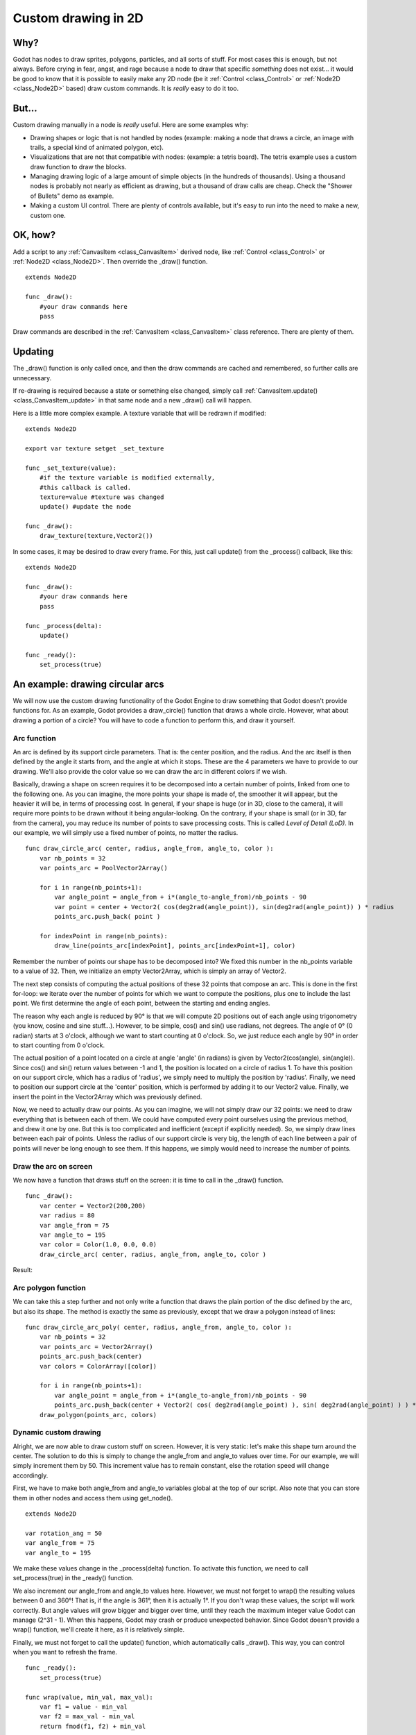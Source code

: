 .. _doc_custom_drawing_in_2d:

Custom drawing in 2D
====================

Why?
----

Godot has nodes to draw sprites, polygons, particles, and all sorts of
stuff. For most cases this is enough, but not always. Before crying in fear, 
angst, and rage because a node to draw that specific *something* does not exist...
it would be good to know that it is possible to easily make any 2D node (be it
:ref:`Control <class_Control>` or :ref:`Node2D <class_Node2D>`
based) draw custom commands. It is *really* easy to do it too.

But...
------

Custom drawing manually in a node is *really* useful. Here are some
examples why:

-  Drawing shapes or logic that is not handled by nodes (example: making
   a node that draws a circle, an image with trails, a special kind of
   animated polygon, etc).
-  Visualizations that are not that compatible with nodes: (example: a
   tetris board). The tetris example uses a custom draw function to draw
   the blocks.
-  Managing drawing logic of a large amount of simple objects (in the
   hundreds of thousands). Using a thousand nodes is probably not nearly
   as efficient as drawing, but a thousand of draw calls are cheap.
   Check the "Shower of Bullets" demo as example.
-  Making a custom UI control. There are plenty of controls available,
   but it's easy to run into the need to make a new, custom one.

OK, how?
--------

Add a script to any :ref:`CanvasItem <class_CanvasItem>`
derived node, like :ref:`Control <class_Control>` or
:ref:`Node2D <class_Node2D>`. Then override the _draw() function.

::

    extends Node2D

    func _draw():
        #your draw commands here
        pass

Draw commands are described in the :ref:`CanvasItem <class_CanvasItem>`
class reference. There are plenty of them.

Updating
--------

The _draw() function is only called once, and then the draw commands
are cached and remembered, so further calls are unnecessary.

If re-drawing is required because a state or something else changed,
simply call :ref:`CanvasItem.update() <class_CanvasItem_update>`
in that same node and a new _draw() call will happen.

Here is a little more complex example. A texture variable that will be
redrawn if modified:

::

    extends Node2D

    export var texture setget _set_texture

    func _set_texture(value):
        #if the texture variable is modified externally,
        #this callback is called.
        texture=value #texture was changed
        update() #update the node

    func _draw():
        draw_texture(texture,Vector2())

In some cases, it may be desired to draw every frame. For this, just
call update() from the _process() callback, like this:

::

    extends Node2D

    func _draw():
        #your draw commands here
        pass

    func _process(delta):
        update()

    func _ready():
        set_process(true)

An example: drawing circular arcs
----------------------------------

We will now use the custom drawing functionality of the Godot Engine to draw something that Godot doesn't provide functions for. As an example, Godot provides a draw_circle() function that draws a whole circle. However, what about drawing a portion of a circle? You will have to code a function to perform this, and draw it yourself.

Arc function
^^^^^^^^^^^^


An arc is defined by its support circle parameters. That is: the center position, and the radius. And the arc itself is then defined by the angle it starts from, and the angle at which it stops. These are the 4 parameters we have to provide to our drawing. We'll also provide the color value so we can draw the arc in different colors if we wish.

Basically, drawing a shape on screen requires it to be decomposed into a certain number of points, linked from one to the following one. As you can imagine, the more points your shape is made of, the smoother it will appear, but the heavier it will be, in terms of processing cost. In general, if your shape is huge (or in 3D, close to the camera), it will require more points to be drawn without it being angular-looking. On the contrary, if your shape is small (or in 3D, far from the camera), you may reduce its number of points to save processing costs. This is called *Level of Detail (LoD)*. In our example, we will simply use a fixed number of points, no matter the radius.

::

    func draw_circle_arc( center, radius, angle_from, angle_to, color ):
        var nb_points = 32
        var points_arc = PoolVector2Array()
    
        for i in range(nb_points+1):
            var angle_point = angle_from + i*(angle_to-angle_from)/nb_points - 90
            var point = center + Vector2( cos(deg2rad(angle_point)), sin(deg2rad(angle_point)) ) * radius
            points_arc.push_back( point )
    
        for indexPoint in range(nb_points):
            draw_line(points_arc[indexPoint], points_arc[indexPoint+1], color)

Remember the number of points our shape has to be decomposed into? We fixed this number in the nb_points variable to a value of 32. Then, we initialize an empty Vector2Array, which is simply an array of Vector2.

The next step consists of computing the actual positions of these 32 points that compose an arc. This is done in the first for-loop: we iterate over the number of points for which we want to compute the positions, plus one to include the last point. We first determine the angle of each point, between the starting and ending angles. 

The reason why each angle is reduced by 90° is that we will compute 2D positions out of each angle using trigonometry (you know, cosine and sine stuff...). However, to be simple, cos() and sin() use radians, not degrees. The angle of 0° (0 radian) starts at 3 o'clock, although we want to start counting at 0 o'clock. So, we just reduce each angle by 90° in order to start counting from 0 o'clock.

The actual position of a point located on a circle at angle 'angle' (in radians) is given by Vector2(cos(angle), sin(angle)). Since cos() and sin() return values between -1 and 1, the position is located on a circle of radius 1. To have this position on our support circle, which has a radius of 'radius', we simply need to multiply the position by 'radius'. Finally, we need to position our support circle at the 'center' position, which is performed by adding it to our Vector2 value. Finally, we insert the point in the Vector2Array which was previously defined.

Now, we need to actually draw our points. As you can imagine, we will not simply draw our 32 points: we need to draw everything that is between each of them. We could have computed every point ourselves using the previous method, and drew it one by one. But this is too complicated and inefficient (except if explicitly needed). So, we simply draw lines between each pair of points. Unless the radius of our support circle is very big, the length of each line between a pair of points will never be long enough to see them. If this happens, we simply would need to increase the number of points.

Draw the arc on screen
^^^^^^^^^^^^^^^^^^^^^^
We now have a function that draws stuff on the screen: it is time to call in the _draw() function.

::

    func _draw():
        var center = Vector2(200,200)
        var radius = 80
        var angle_from = 75
        var angle_to = 195
        var color = Color(1.0, 0.0, 0.0)
        draw_circle_arc( center, radius, angle_from, angle_to, color )

Result:

.. image:: img/result_drawarc.png



Arc polygon function
^^^^^^^^^^^^^^^^^^^^
We can take this a step further and not only write a function that draws the plain portion of the disc defined by the arc, but also its shape. The method is exactly the same as previously, except that we draw a polygon instead of lines:

::

    func draw_circle_arc_poly( center, radius, angle_from, angle_to, color ):
        var nb_points = 32
        var points_arc = Vector2Array()
        points_arc.push_back(center)
        var colors = ColorArray([color])
    
        for i in range(nb_points+1):
            var angle_point = angle_from + i*(angle_to-angle_from)/nb_points - 90
            points_arc.push_back(center + Vector2( cos( deg2rad(angle_point) ), sin( deg2rad(angle_point) ) ) * radius)
        draw_polygon(points_arc, colors)
        
        
.. image:: img/result_drawarc_poly.png

Dynamic custom drawing
^^^^^^^^^^^^^^^^^^^^^^
Alright, we are now able to draw custom stuff on screen. However, it is very static: let's make this shape turn around the center. The solution to do this is simply to change the angle_from and angle_to values over time. For our example, we will simply increment them by 50. This increment value has to remain constant, else the rotation speed will change accordingly.

First, we have to make both angle_from and angle_to variables global at the top of our script. Also note that you can store them in other nodes and access them using get_node().

::

 extends Node2D

 var rotation_ang = 50
 var angle_from = 75
 var angle_to = 195



We make these values change in the _process(delta) function. To activate this function, we need to call set_process(true) in the _ready() function. 

We also increment our angle_from and angle_to values here. However, we must not forget to wrap() the resulting values between 0 and 360°! That is, if the angle is 361°, then it is actually 1°. If you don't wrap these values, the script will work correctly. But angle values will grow bigger and bigger over time, until they reach the maximum integer value Godot can manage (2^31 - 1). When this happens, Godot may crash or produce unexpected behavior. Since Godot doesn't provide a wrap() function, we'll create it here, as it is relatively simple.

Finally, we must not forget to call the update() function, which automatically calls _draw(). This way, you can control when you want to refresh the frame.

::

 func _ready():
     set_process(true)
 
 func wrap(value, min_val, max_val):
     var f1 = value - min_val
     var f2 = max_val - min_val
     return fmod(f1, f2) + min_val

 func _process(delta):
     angle_from += rotation_ang
     angle_to += rotation_ang
     
     # we only wrap angles if both of them are bigger than 360
     if (angle_from > 360 && angle_to > 360):
         angle_from = wrap(angle_from, 0, 360)
         angle_to = wrap(angle_to, 0, 360)
     update()

Also, don't forget to modify the _draw() function to make use of these variables:
::

 func _draw():
	var center = Vector2(200,200)
	var radius = 80
	var color = Color(1.0, 0.0, 0.0)

	draw_circle_arc( center, radius, angle_from, angle_to, color )

Let's run!
It works, but the arc is rotating insanely fast! What's wrong?

The reason is that your GPU is actually displaying the frames as fast as it can. We need to "normalize" the drawing by this speed. To achieve, we have to make use of the 'delta' parameter of the _process() function. 'delta' contains the time elapsed between the two last rendered frames. It is generally small (about 0.0003 seconds, but this depends on your hardware). So, using 'delta' to control your drawing ensures that your program runs at the same speed on everybody's hardware.

In our case, we simply need to multiply our 'rotation_ang' variable by 'delta' in the _process() function. This way, our 2 angles will be increased by a much smaller value, which directly depends on the rendering speed.

::

 func _process(delta):
     angle_from += rotation_ang * delta
     angle_to += rotation_ang * delta
     
     # we only wrap angles if both of them are bigger than 360
     if (angle_from > 360 && angle_to > 360):
         angle_from = wrap(angle_from, 0, 360)
         angle_to = wrap(angle_to, 0, 360)
     update()

Let's run again! This time, the rotation displays fine!

Tools
-----

Drawing your own nodes might also be desired while running them in the
editor, to use as preview or visualization of some feature or
behavior.

Remember, to just use the "tool" keyword at the top of the script
(check the :ref:`doc_gdscript` reference if you forgot what this does).
